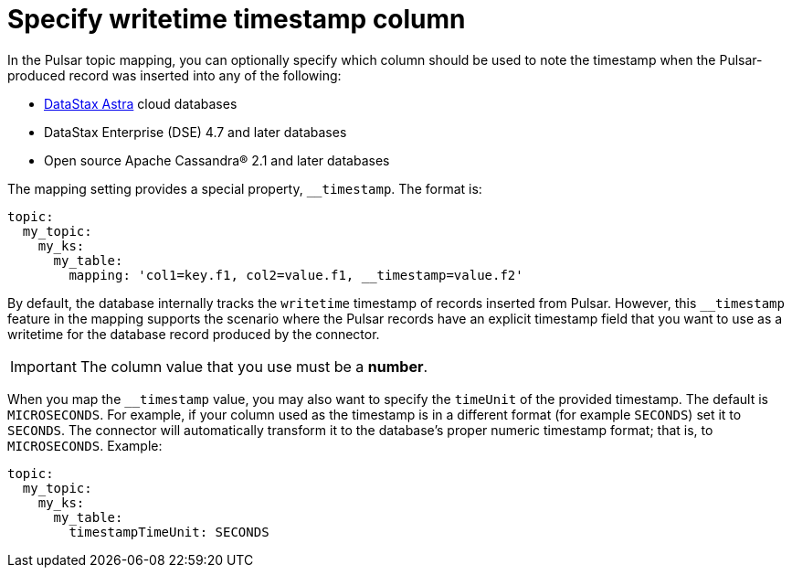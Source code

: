 = Specify writetime timestamp column

In the Pulsar topic mapping, you can optionally specify which column should be used to note the timestamp when the Pulsar-produced record was inserted into any of the following:

* https://docs.astra.datastax.com/docs[DataStax Astra] cloud databases
* DataStax Enterprise (DSE) 4.7 and later databases
* Open source Apache Cassandra® 2.1 and later databases

The mapping setting provides a special property, `__timestamp`.
The format is:

[source,language-yaml]
----
topic:
  my_topic:
    my_ks:
      my_table:
        mapping: 'col1=key.f1, col2=value.f1, __timestamp=value.f2'
----

By default, the database internally tracks the `writetime` timestamp of records inserted from Pulsar.
However, this `__timestamp` feature in the mapping supports the scenario where the Pulsar records have an explicit timestamp field that you want to use as a writetime for the database record produced by the connector.

IMPORTANT: The column value that you use must be a *number*.

When you map the `__timestamp` value, you may also want to specify the `timeUnit` of the provided timestamp.
The default is `MICROSECONDS`.
For example, if your column used as the timestamp is in a different format (for example `SECONDS`) set it to `SECONDS`.
The connector will automatically transform it to the database's proper numeric timestamp format;
that is, to `MICROSECONDS`.
Example:

[source,language-yaml]
----
topic:
  my_topic:
    my_ks:
      my_table:
        timestampTimeUnit: SECONDS
----
